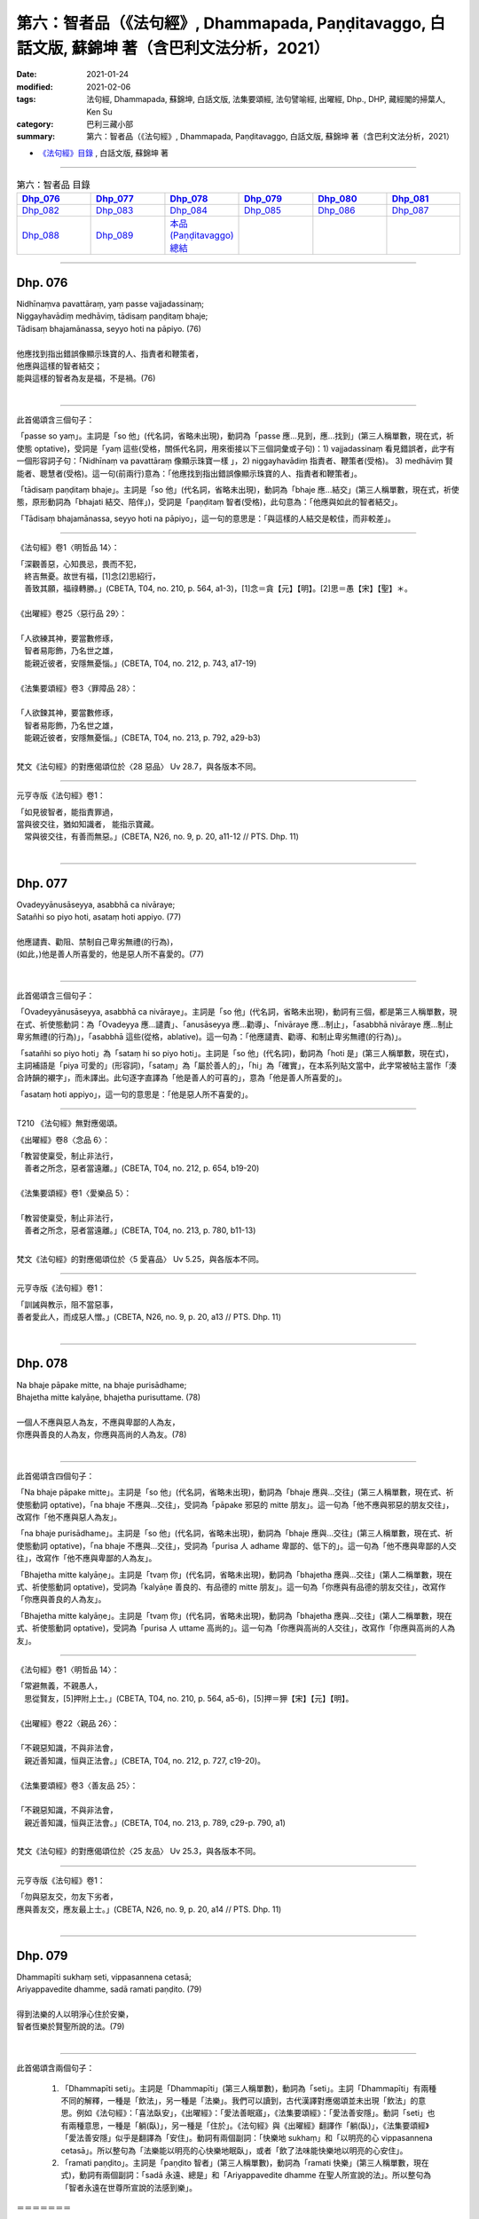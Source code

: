====================================================================================================
第六：智者品（《法句經》, Dhammapada, Paṇḍitavaggo, 白話文版, 蘇錦坤 著（含巴利文法分析，2021）
====================================================================================================

:date: 2021-01-24
:modified: 2021-02-06
:tags: 法句經, Dhammapada, 蘇錦坤, 白話文版, 法集要頌經, 法句譬喻經, 出曜經, Dhp., DHP, 藏經閣的掃葉人, Ken Su
:category: 巴利三藏小部
:summary: 第六：智者品（《法句經》, Dhammapada, Paṇḍitavaggo, 白話文版, 蘇錦坤 著（含巴利文法分析，2021）

- `《法句經》目錄 <{filename}dhp-Ken-Y-Su%zh.rst>`__ , 白話文版, 蘇錦坤 著

------


.. list-table:: 第六：智者品 目錄
   :widths: 16 16 16 16 16 16 
   :header-rows: 1

   * - Dhp_076_
     - Dhp_077_
     - Dhp_078_
     - Dhp_079_
     - Dhp_080_
     - Dhp_081_

   * - Dhp_082_
     - Dhp_083_
     - Dhp_084_
     - Dhp_085_
     - Dhp_086_
     - Dhp_087_

   * - Dhp_088_
     - Dhp_089_
     - `本品(Paṇḍitavaggo)總結`_
     - 
     - 
     - 

------

.. _Dhp_076:

Dhp. 076
~~~~~~~~~~~

| Nidhīnaṃva pavattāraṃ, yaṃ passe vajjadassinaṃ;
| Niggayhavādiṃ medhāviṃ, tādisaṃ paṇḍitaṃ bhaje;
| Tādisaṃ bhajamānassa, seyyo hoti na pāpiyo. (76)
| 
| 他應找到指出錯誤像顯示珠寶的人、指責者和鞭策者，
| 他應與這樣的智者結交；
| 能與這樣的智者為友是福，不是禍。(76)
| 

---------------

此首偈頌含三個句子：

「passe so yaṃ」。主詞是「so 他」(代名詞，省略未出現)，動詞為「passe 應...見到，應...找到」(第三人稱單數，現在式，祈使態 optative)，受詞是「yaṃ 這些(受格，關係代名詞，用來銜接以下三個詞彙或子句)：1) vajjadassinaṃ 看見錯誤者，此字有一個形容詞子句：「Nidhīnaṃ va pavattāraṃ 像顯示珠寶一樣 」，2) niggayhavādiṃ 指責者、鞭策者(受格)。 3) medhāviṃ 賢能者、聰慧者(受格)。這一句(前兩行)意為：「他應找到指出錯誤像顯示珠寶的人、指責者和鞭策者」。

「tādisaṃ paṇḍitaṃ bhaje」。主詞是「so 他」(代名詞，省略未出現)，動詞為「bhaje 應...結交」(第三人稱單數，現在式，祈使態，原形動詞為「bhajati 結交、陪伴」)，受詞是「paṇḍitaṃ 智者(受格)，此句意為：「他應與如此的智者結交」。

「Tādisaṃ bhajamānassa, seyyo hoti na pāpiyo」，這一句的意思是：「與這樣的人結交是較佳，而非較差」。

-----

《法句經》卷1〈明哲品 14〉：

| 「深觀善惡，心知畏忌，畏而不犯，
| 　終吉無憂。故世有福，[1]念[2]思紹行，
| 　善致其願，福祿轉勝。」(CBETA, T04, no. 210, p. 564, a1-3)，[1]念＝貪【元】【明】。[2]思＝愚【宋】【聖】＊。
| 
| 《出曜經》卷25〈惡行品 29〉：
| 
| 「人欲練其神，要當數修琢，
| 　智者易彫飾，乃名世之雄，
| 　能親近彼者，安隱無憂惱。」(CBETA, T04, no. 212, p. 743, a17-19)
| 
| 《法集要頌經》卷3〈罪障品 28〉：
| 
| 「人欲鍊其神，要當數修琢，
| 　智者易彫飾，乃名世之雄，
| 　能親近彼者，安隱無憂惱。」(CBETA, T04, no. 213, p. 792, a29-b3)
| 

梵文《法句經》的對應偈頌位於〈28 惡品〉 Uv 28.7，與各版本不同。

-----

元亨寺版《法句經》卷1：

| 「如見彼智者，能指責罪過，
| 當與彼交往，猶如知識者， 能指示寶藏。
| 　常與彼交往，有善而無惡。」(CBETA, N26, no. 9, p. 20, a11-12 // PTS. Dhp. 11)
| 

------

.. _Dhp_077:

Dhp. 077
~~~~~~~~~~~

| Ovadeyyānusāseyya, asabbhā ca nivāraye;
| Satañhi so piyo hoti, asataṃ hoti appiyo. (77)
| 
| 他應譴責、勸阻、禁制自己卑劣無禮(的行為)，
| (如此，)他是善人所喜愛的，他是惡人所不喜愛的。(77)
| 

---------------

此首偈頌含三個句子：

「Ovadeyyānusāseyya, asabbhā ca nivāraye」。主詞是「so 他」(代名詞，省略未出現)，動詞有三個，都是第三人稱單數，現在式、祈使態動詞：為「Ovadeyya 應...譴責」、「anusāseyya 應...勸導」、「nivāraye 應...制止」，「asabbhā nivāraye 應...制止卑劣無禮(的行為)」，「asabbhā 這些(從格，ablative)。這一句為：「他應譴責、勸導、和制止卑劣無禮(的行為)」。

「satañhi so piyo hoti」為「sataṃ hi so piyo hoti」。主詞是「so 他」(代名詞)，動詞為「hoti 是」(第三人稱單數，現在式)，主詞補語是「piya 可愛的」(形容詞)，「sataṃ」為「屬於善人的」，「hi」為「確實」，在本系列貼文當中，此字常被帖主當作「湊合詩韻的襯字」，而未譯出。此句逐字直譯為「他是善人的可喜的」，意為「他是善人所喜愛的」。

「asataṃ hoti appiyo」，這一句的意思是：「他是惡人所不喜愛的」。

-----

T210 《法句經》無對應偈頌。

《出曜經》卷8〈念品 6〉：

| 「教習使稟受，制止非法行，
| 　善者之所念，惡者當遠離。」(CBETA, T04, no. 212, p. 654, b19-20)
| 
| 《法集要頌經》卷1〈愛樂品 5〉：
| 
| 「教習使稟受，制止非法行，
| 　善者之所念，惡者當遠離。」(CBETA, T04, no. 213, p. 780, b11-13)
| 

梵文《法句經》的對應偈頌位於〈5 愛喜品〉 Uv 5.25，與各版本不同。

-----

元亨寺版《法句經》卷1：

| 「訓誡與教示，阻不當惡事，
| 善者愛此人，而成惡人憎。」(CBETA, N26, no. 9, p. 20, a13 // PTS. Dhp. 11)
| 

-----

.. _Dhp_078:

Dhp. 078
~~~~~~~~~~~

| Na bhaje pāpake mitte, na bhaje purisādhame;
| Bhajetha mitte kalyāṇe, bhajetha purisuttame. (78)
| 
| 一個人不應與惡人為友，不應與卑鄙的人為友，
| 你應與善良的人為友，你應與高尚的人為友。(78)
| 

---------------

此首偈頌含四個句子：

「Na bhaje pāpake mitte」。主詞是「so 他」(代名詞，省略未出現)，動詞為「bhaje 應與...交往」(第三人稱單數，現在式、祈使態動詞 optative)，「na bhaje 不應與...交往」，受詞為「pāpake 邪惡的 mitte 朋友」。這一句為「他不應與邪惡的朋友交往」，改寫作「他不應與惡人為友」。

「na bhaje purisādhame」。主詞是「so 他」(代名詞，省略未出現)，動詞為「bhaje 應與...交往」(第三人稱單數，現在式、祈使態動詞 optative)，「na bhaje 不應與...交往」，受詞為「purisa 人 adhame 卑鄙的、低下的」。這一句為「他不應與卑鄙的人交往」，改寫作「他不應與卑鄙的人為友」。

「Bhajetha mitte kalyāṇe」。主詞是「tvaṃ 你」(代名詞，省略未出現)，動詞為「bhajetha 應與...交往」(第人二稱單數，現在式、祈使態動詞 optative)，受詞為「kalyāṇe 善良的、有品德的 mitte 朋友」。這一句為「你應與有品德的朋友交往」，改寫作「你應與善良的人為友」。

「Bhajetha mitte kalyāṇe」。主詞是「tvaṃ 你」(代名詞，省略未出現)，動詞為「bhajetha 應與...交往」(第人二稱單數，現在式、祈使態動詞 optative)，受詞為「purisa 人 uttame 高尚的」。這一句為「你應與高尚的人交往」，改寫作「你應與高尚的人為友」。

-----

《法句經》卷1〈明哲品 14〉：

| 「常避無義，不親愚人，　
| 　思從賢友，[5]押附上士。」(CBETA, T04, no. 210, p. 564, a5-6)，[5]押＝狎【宋】【元】【明】。
| 
| 《出曜經》卷22〈親品 26〉：
| 
| 「不親惡知識，不與非法會，
| 　親近善知識，恒與正法會。」(CBETA, T04, no. 212, p. 727, c19-20)。
| 
| 《法集要頌經》卷3〈善友品 25〉：
| 
| 「不親惡知識，不與非法會，
| 　親近善知識，恒與正法會。」(CBETA, T04, no. 213, p. 789, c29-p. 790, a1)
| 

梵文《法句經》的對應偈頌位於〈25 友品〉 Uv 25.3，與各版本不同。

-----

元亨寺版《法句經》卷1：

| 「勿與惡友交，勿友下劣者，
| 應與善友交，應友最上士。」(CBETA, N26, no. 9, p. 20, a14 // PTS. Dhp. 11)
| 

------

.. _Dhp_079:

Dhp. 079
~~~~~~~~~~~

| Dhammapīti sukhaṃ seti, vippasannena cetasā;
| Ariyappavedite dhamme, sadā ramati paṇḍito. (79)
| 
| 得到法樂的人以明淨心住於安樂，
| 智者恆樂於賢聖所說的法。(79)
| 

---------------

此首偈頌含兩個句子：

    1. 「Dhammapīti seti」。主詞是「Dhammapīti」(第三人稱單數)，動詞為「seti」。主詞「Dhammapīti」有兩種不同的解釋，一種是「飲法」，另一種是「法樂」。我們可以讀到，古代漢譯對應偈頌並未出現「飲法」的意思。例如《法句經》：「喜法臥安」，《出曜經》：「愛法善眠寤」，《法集要頌經》：「愛法善安隱」。動詞「seti」也有兩種意思，一種是「躺(臥)」，另一種是「住於」。《法句經》與《出曜經》翻譯作「躺(臥)」，《法集要頌經》「愛法善安隱」似乎是翻譯為「安住」。動詞有兩個副詞：「快樂地 sukhaṃ」和「以明亮的心 vippasannena cetasā」。所以整句為「法樂能以明亮的心快樂地眠臥」，或者「飲了法味能快樂地以明亮的心安住」。

    2. 「ramati paṇḍito」。主詞是「paṇḍito 智者」(第三人稱單數)，動詞為「ramati 快樂」(第三人稱單數，現在式)，動詞有兩個副詞：「sadā 永遠、總是」和「Ariyappavedite dhamme 在聖人所宣說的法」。所以整句為「智者永遠在世尊所宣說的法感到樂」。

＝＝＝＝＝＝＝

也就是說，三本漢譯的「臥安、善眠寤」，其實來自 seti，有不少學者傾向於翻譯作「dwell 住於」，而非「lie down, sleep 臥、睡眠」，因此譯作「abides in happiness, dwells happily 住於安樂」。
此譯似乎更為合理。

＝＝＝＝＝＝

實際上，Norman 指出，巴利《法句註》偈頌第一句 Dhammapīti ，可能是「word play」，巧妙地意涵「飲法(感受法義、身體力行法的教導)，但是翻譯時」選取了「飲」的意涵。

在 `《佛學數位圖書館》的網頁 <http://buddhism.lib.ntu.edu.tw/lesson/pali/reading/gatha79.htm>`__ 則選取了「法樂」。

Norman 的翻譯為：

| 「He who drinks of the doctrine sleeps happily,
| with a clear mind,
| The learned man always rejoices
| in the doctrine taught by the noble one.」
| 
| 了參法師譯：
| 
| 得飲法(水)者，心清而安樂，
| 智者常喜悅，聖者所說法。
| 

-----

漢譯對應偈頌並未出現「飲法」的意思。例如：

《法句經》卷1〈明哲品 14〉：

| 「喜法臥安，　　心悅意清，
| 　聖人演法，　　慧常樂行。」(CBETA, T04, no. 210, p. 564, a6-7)。
| 
| 《出曜經》卷27〈樂品 31〉：
| 
| 「愛法善眠寤，　　心意潔清淨，
| 　賢聖所說法，　　智者所娛樂。」(CBETA, T04, no. 212, p. 754, c17-18)。
| 
| 《法集要頌經》卷4〈樂品 30〉：
| 
| 「愛法善安隱，　　心意潔清淨，
| 　賢聖所說法，　　智者所娛樂。」(CBETA, T04, no. 213, p. 794, b22-23)。
| 

---------

Norman 指出，偈頌第一句 Dhammapīti ，在梵文《法句經》30.13頌作 Dhammaprīti 是「joy喜樂」而 Dhammapīti 是「drinking 飲」。

因此，巴利「Dhammapīti 」其實兼有「於法喜樂」及「飲法」兩種意涵。

--------

這當中可以從淨海法師的翻讀到變化。

1983年他翻譯為

| 「吸飲真理的人，
| 　臥眠快樂，心（裡）澄清；
| 　賢人常喜悅，
| 　聖人所說的真理。」
| 
| 2000年他將翻譯改為
| 
| 「喜悅真理，
| 　心淨而安樂；
| 　智者常喜悅，
| 　聖人所說的真理。」
| 

----

黃寶生翻譯為

| 「喜歡正法能安睡，
| 　頭腦平靜而清晰；
| 　智者永懷喜悅心，
| 　聆聽聖人所說法。」
| 

梵文《法句經》的對應偈頌位於〈30 樂品〉 Uv 30.13，與各版本不同。

-----

元亨寺版《法句經》卷1：

| 「以飲法〔水〕者，清澄心快適，
| 賢者常喜樂，聖者所說法。」(CBETA, N26, no. 9, p. 21, a1 // PTS. Dhp. 12)
| 

第一字「以」應作「已」字。

-----

.. _Dhp_080:

Dhp. 080
~~~~~~~~~~~

| Udakañhi nayanti nettikā, usukārā namayanti tejanaṃ;
| Dāruṃ namayanti tacchakā, attānaṃ damayanti paṇḍitā. (80)
| Udakañhi nayanti nettikā, usukārā namayanti tejanaṃ;
| Dāruṃ namayanti tacchakā, attānaṃ damayanti subbatā. (145)
| 
| 造水道者導引水，製箭者調直箭桿，
| 木匠調整木材，智者調御自身。(80)
| 造水道者導引水，製箭者調直箭稈，
| 木匠調整木材，賢者調御自身。(145)
| 

--------

漢譯《法句經》、《出曜經》、《法集要頌經》常出現的一個現象是「重複翻譯的偈頌」(重譯偈頌)，有時前後兩次完全相同，有時則不同。原因可能十分複雜，請參考我已經發表的論文。

面對漢譯的「重譯偈頌」，我們緊接著會提一個問題：「其他語言版本是否會出現重譯偈頌？」

不同於漢譯的「重譯偈頌」多達二、三十對，巴利《法句經》的「重譯偈頌」只有一對，也就是 80 頌與145頌，兩首只有「paṇḍitā 智者」與「subbatā 賢者」的差別。

--------

此首偈頌含四個句子：

    1. 「Udakañhi nayanti nettikā」。主詞是「nettikā 造灌溉水道的人」(第三人稱複數)，動詞為「nayanti 導引」(第三人稱複數，現在式動詞)，受詞為「udakaṃ 水」。這一句為「造灌溉水道者導引水」。

    2. 「usukārā namayanti tejanaṃ」。主詞是「usukārā 造箭者」(第三人稱複數)，動詞為「namayanti 使...彎曲」(第三人稱複數，現在式、使役動詞 cuasative；動詞原型為 namati 彎曲)，受詞為「 tejanaṃ 箭稈」。這一句為「造箭者令箭稈彎曲」，改寫作「製箭者調直箭稈」。

    3. 「Dāruṃ namayanti tacchakā」。主詞是「tacchakā 木匠」(第三人稱複數)，動詞為「namayanti 使...彎曲」(第三人稱複數，現在式、使役動詞 cuasative；動詞原型為 namati 彎曲)，受詞為「Dāruṃ 木材」。這一句為「木匠令木材彎曲」，改寫作「木匠整治木材」。

    4. 「attānaṃ damayanti paṇḍitā」。主詞是「paṇḍitā 智者」(第三人稱複數)，動詞為「damayanti 使...調御」(第三人稱複數，現在式、使役動詞 cuasative；動詞原型為 damati 調御)，受詞為「attānaṃ 他自己」。這一句為「智者令自己調御」。

-----

《法句經》卷1〈明哲品 14〉：

| 「弓工調角，水人調船，　
| 　[6]材匠調木，智者調身。」(CBETA, T04, no. 210, p. 564, a9-10)，[6]材＝巧【宋】【元】【明】。
| 
| 《出曜經》卷18〈水品 18〉：
| 
| 「水人調船，弓師調角，　
| 　巧匠調木，智人調身。」(CBETA, T04, no. 212, p. 707, c27-28)
| 
| 《法集要頌經》卷2〈水喻品 17〉：
| 
| 「水工調舟船，弓師能調角，
| 　巧匠樂調木，智者能調身。」(CBETA, T04, no. 213, p. 785, c22-24)
| 

梵文《法句經》的對應偈頌位於〈17 水品〉 Uv 17.10，與各版本不同。

-----

元亨寺版《法句經》卷1：

| 「治水者導水，箭匠之矯箭，
| 木匠之繩木，賢者自調御。」(CBETA, N26, no. 9, p. 21, a2 // PTS. Dhp. 12) Dhp. 80
| 

------

書房夜話 388：

「弓師調角」(巴利《法句經》80頌)
~~~~~~~~~~~~~~~~~~~~~~~~~~~~~~~~~~

翻譯巴利《法句經》，來到第80頌，將近翻譯了五分之一。

一般學習巴利文獻的學生，第一次試煉的大多數是試譯巴利《法句經》，因此，當讀到「布臘夫 John Brough 對諾曼 KR Norman 說『翻譯《法句經》是一件太困難的工作，他作不來』」時，心裡還是半信半疑，「這有什麼難的？」

現在才知道，布臘夫老爺子不是在謙虛，他說的是實情。

我們來欣賞一下讀者看不到的難處，而翻譯者深感痛苦的文句。

巴利《法句經》第80頌：

| Udakañhi nayanti nettikā, usukārā namayanti tejanaṃ;
| Dāruṃ namayanti tacchakā, attānaṃ damayanti paṇḍitā.
| 
| 造水道者導引水，製箭者調直箭稈，
| 木匠調整木材，智者調御自身。(80)
| 

第80頌句子結構簡單，用字也不算偏僻，大致還算簡潔易懂。

----

接下來會發現，第二句「usukārā namayanti tejanaṃ」並不是譯文顯示那樣「直接明白」。這一句是「usukārā 箭匠、造箭者 namayanti 令..彎曲 tejanaṃ 箭稈」，也就是說「造箭者令箭稈彎曲 Arrow-makers bend the arrow (straight)」，並不是各家翻譯的「製箭者調直箭稈」。

可是，「造箭」應調直箭稈，為何要「彎曲」箭稈呢？

諾曼指出，將「namayanti 令..彎曲」解釋成「bend 彎曲」並不合適，應該解釋作「bend (straight) 彎曲而(弄直箭稈)」。

我不會造箭，有沒觀察過專家造箭。根據我的想像，製造箭稈的材料(如箭竹)大致上還蠻值的，這句的意思難道是「即使箭稈的材料很直了，仍然要彎曲它在弄直」嗎？

我們看一下漢譯，各本譯文都在「調弓」而不是「調箭稈」，如果是「調弓」，把它弄彎曲就正確了！

那麼有沒有可能漢譯者發生誤譯呢？也就是說，將「usukārā 箭匠、造箭者」翻譯作「弓師、弓匠」。

這不太可能，理由有二：

    1. 《出曜經》不僅在偈頌翻譯作「弓師調角」，解釋偈頌時，也適用製弓的製程解說。《出曜經》卷18〈水品 18〉：「弓匠修治筋角調和得所，火炙筋被用不知折。」(CBETA, T04, no. 212, p. 708, a1-2)。

    2. 《增壹阿含38.6經》：「弓師能調角，水人能調[14]水，巧匠調其木，智者自調身。」(CBETA, T02, no. 125, p. 721, b13-14)，[14]水＝船【宋】【元】【明】【聖】。不太可能數部經典的翻譯團隊都將簡易的「usukārā 箭匠、造箭者」譯錯。

另外，漢譯在第一句「Udakañhi nayanti nettikā」的翻譯也有問題。這一句是「Udakaṃ 水 hi 確實 nayanti 導引 nettikā 造水道的人」，所導引、調節的是「水」而不是「船」！

目前各版古譯均翻譯作「調船」，只有《增壹阿含38.6經》的《高麗藏》版本作「調水」。

《法句經》卷1〈明哲品 14〉：

| 「弓工調角，水人調船，
| [6]材匠調木，智者調身。」(CBETA, T04, no. 210, p. 564, a9-10)，[6]材＝巧【宋】【元】【明】。
| 
| 《出曜經》卷18〈水品 18〉：
| 
| 「水人調船，弓師調角，
| 巧匠調木，智人調身。」(CBETA, T04, no. 212, p. 707, c27-28)
| 
| 《法集要頌經》卷2〈水喻品 17〉：
| 
| 「水工調舟船，弓師能調角，
| 巧匠樂調木，智者能調身。」(CBETA, T04, no. 213, p. 785, c22-24)
| 

-----

.. _Dhp_081:

Dhp. 081
~~~~~~~~~~~

| Selo yathā ekaghano, vātena na samīrati;
| Evaṃ nindāpasaṃsāsu, na samiñjanti paṇḍitā. (81)
| 
| 就像一塊堅固的岩石不被風吹動一樣，
| 如此，智者也不被毀譽所動。(81)
| 

-------------

此首偈頌為一個句子：「na samiñjanti paṇḍitā」。主詞是「paṇḍitā 智者」(第三人稱複數)，動詞為「samiñjanti 搖動」(第三人稱複數，現在式)，「na samiñjanti 不搖動」，副詞為「nindāpasaṃsāsu 在毀譽之中」(位格)。這一段為「如此，智者在毀譽之中不被搖動」。

前面的子句為「Selo yathā ekaghano, vātena na samīrati」，「yathā 就像」，「selo 石頭」，「ekaghano 堅固的、堅硬的」，「na samīrati 不搖動」，「vātena 以風」(工具格)。所以，這一子句為「就像一塊堅固的岩石不被風吹動一樣」。

-----

《法句經》卷1〈明哲品 14〉：

| 「譬如厚石，風不能移，
| 　智者意重，毀譽不傾。」(CBETA, T04, no. 210, p. 564, a10-11)。
| 
| 《出曜經》卷26〈雙要品 30〉：
| 
| 「猶如安明山，不為風所動，
| 　叡人亦如是，不為毀譽動。」(CBETA, T04, no. 212, p. 752, a19-20)。
| 
| 《法集要頌經》卷3〈相應品 29〉：
| 
| 「猶如安明山，不為風所動，
| 　智人亦如是，不為毀譽動。」(CBETA, T04, no. 213, p. 794, a1-3)
| 

梵文《法句經》的對應偈頌位於〈29 相應品〉 Uv 29.49，與各版本不同。

-----

元亨寺版《法句經》卷1：

| 「猶如堅居巖，不為風所搖，
| 毀謗及讚譽，賢者不為動。」(CBETA, N26, no. 9, p. 21, a3 // PTS. Dhp. 12)
| 

-----

.. _Dhp_082:

Dhp. 082
~~~~~~~~~~~

| Yathāpi rahado gambhīro, vippasanno anāvilo;
| Evaṃ dhammāni sutvāna, vippasīdanti paṇḍitā. (82)
| 
| 就像一泓潔淨、清澈的深潭一樣，
| 如此，聽聞了佛法之後，智者變得(更)明淨。(82)
| 

-------------

此首偈頌為一個句子：「vippasīdanti paṇḍitā」。主詞是「paṇḍitā 智者」(第三人稱複數)，動詞為「vippasīdanti 成為明徹、明淨」(第三人稱複數，現在式)。前面有一個動名詞片語「dhammāni sutvāna 聽了佛法之後」，「dhammāni 法」(複數名詞，受格)，「sutvāna 已經聽聞了」(完成式動名詞)。這一段為「如此，聽聞了佛法之後，智者變得(更)明淨」。

前面的片語為「Yathāpi rahado gambhīro, vippasanno anāvilo」，「yathāpi 就像」，「rahado 湖、潭」與它的三個形容詞：

|     1. 「gambhīro 水很深的」，
|     2. 「vippasanno 清澈的」，
|     3. 「anāvilo 潔淨的」。
| 

所以，這一片語為「就像一泓潔淨、清澈的深潭一樣」。

-----

《法句經》卷1〈明哲品 14〉：

| 「譬如深淵，澄靜清明，　
| 　慧人聞道，心淨歡然。」(CBETA, T04, no. 210, p. 564, a11-12)。
| 
| 《出曜經》卷18〈水品 18〉：
| 
| 「猶如深泉，表裏清徹，　
| 　聞法如是，智者歡喜。」(CBETA, T04, no. 212, p. 708, a7-8)。
| 
| 《法集要頌經》卷2〈水喻品 17〉：
| 
| 「猶如深淨泉，表裏甚清徹，
| 　聞法得清淨，智者生歡喜。」(CBETA, T04, no. 213, p. 785, c24-25)
| 

梵文《法句經》的對應偈頌位於〈17 水品〉 Uv 17.11，與各版本不同。

-----

元亨寺版《法句經》卷1：

| 「猶如深之池，靜明而澄清，
| 賢者聞法已，如是心澄清。」(CBETA, N26, no. 9, p. 21, a4 // PTS. Dhp. 12)
| 

-----

.. _Dhp_083:

Dhp. 083
~~~~~~~~~~~

| Sabbattha ve sappurisā cajanti, na kāmakāmā lapayanti santo;
| Sukhena phuṭṭhā atha vā dukhena, na uccāvacaṃ paṇḍitā dassayanti. (83)
| 
| 善人捨棄一切，德人不因貪欲而閒談，
| 智者不因遭受苦樂而顯露得意或懊惱。(83)
| 

-------------

此首偈頌包含三個句子：

    1. 「Sabbattha ve sappurisā cajanti」。主詞是「sappurisā 善人」(第三人稱複數)，動詞為「cajanti 捨棄」(第三人稱複數，現在式)。動詞有一個副詞「sabbattha 到處、各方面」。這一段意為「善人捨棄一切」，古譯作「善人無欲」。此處，諾曼遵循布臘夫的解釋，將動詞「cajanti 捨棄」當作「vajanti 行走」，此句就成為「善人前往到各處」。帖主未採用諾曼與布臘夫的解釋。

    2. 「na kāmakāmā lapayanti santo」，主詞是「santo 有品德的人」(第三人稱複數)，動詞為「lapayanti」(第三人稱複數，現在式)，這個動詞也有一些麻煩，一般是當作「lapati 談、閒談」的使役動詞(causative)，意思是「令人談論」。但是，諾曼解釋為「一般動詞」，而意為「lapati 吹噓、閒談」。此處，帖主採用諾曼的解釋。動詞加了否定詞而作「na lapayanti 不談論」。「kāmakāmā 從欲樂、因欲樂」(從格)。此句意為「德人不因欲樂而閒談」。

    3. 「na uccāvacaṃ paṇḍitā dassayanti」，主詞是「paṇḍitā 智者」(第三人稱複數)，動詞為「dassayanti 令顯露、令呈現」(第三人稱複數，現在式 causative，使役動詞)，這個動詞加了否定詞而作「na dassayanti 不令顯露、不令呈現」。受詞為「uccāvacaṃ 高與低、得意與懊惱」。此句前面有一片語形容動詞：「Sukhena phuṭṭhā atha vā dukhena」，意為「感受苦或樂」。此處，「phuṭṭhā 感受、觸」(phusati 的過去分詞)。此句為「智者不因遭受苦樂而顯露得意或懊惱」。

-----

《法句經》卷1〈明哲品 14〉：

| 「大人體無欲，在所[8]照然明，
| 　雖或遭苦樂，不高現其智。」(CBETA, T04, no. 210, p. 564, a13-15)。[8]照＝昭【宋】【元】【明】。
| 
| 《出曜經》卷27〈樂品 31〉：
| 
| 「所在有賢人，不著欲垢穢，
| 　正使遭苦樂，不興於害心。」(CBETA, T04, no. 212, p. 758, b26-27)。
| 
| 《法集要頌經》卷4〈樂品 30〉：
| 
| 「如苾芻在定，不著一切垢，
| 　眾生遭苦樂，而不能覺知。」(CBETA, T04, no. 213, p. 795, b1-2)
| 

梵文《法句經》的對應偈頌位於〈30 樂品〉 Uv 30.52，與各版本不同。

-----

元亨寺版《法句經》卷1：

| 「善人離諸欲，不語諸欲事，
| 苦樂所不觸，賢者無喜憂。」(CBETA, N26, no. 9, p. 21, a5 // PTS. Dhp. 12)
| 

-----

.. _Dhp_084:

Dhp. 084
~~~~~~~~~~~

| Na attahetu na parassa hetu,
| na puttamicche na dhanaṃ na raṭṭhaṃ;
| Na iccheyya adhammena samiddhimattano,
| sa sīlavā paññavā dhammiko siyā. (84)
| 
| 他不應為了自己或為了別人而希求子女、財產或國土，
| 他不應以非法去希求自己的成功，
| 這樣的人會成為具戒者、具慧者與正法者。(84)

------

此首偈頌包含個三句子：

    1. 第一段「Na attahetu na parassa hetu, na puttamicche na dhanaṃ na raṭṭhaṃ」的「na puttamicche」也就是「na puttaṃ icche」。主詞是「so 他」(第三人稱單數，省略而未出現)，動詞為「icche 應該希求」(第三人稱單數，現在式，祈使態 optative；第三人稱單數現在式動詞為 icchati 希求)；否定句為「na icche 不應希求」。其後有三個單數受詞：1) 「puttaṃ 兒子」；2) 「dhanaṃ 財富」；3) 「raṭṭhaṃ 國土、國家」。動詞有兩個片語副詞，「na attahetu 不為了自己」、「na parassa hetu 不為了別人」。這一段意為「他不應為了自己或為了別人而希求子女、財產或國土」。

    2. 「na iccheyya adhammena samiddhimattano」，主詞是「so 他」(第三人稱單數，省略而未出現)，動詞為「iccheyya 應該希求」(第三人稱單數，現在式，祈使態 optative；第三人稱單數現在式動詞為 icchati 希求)；否定句為「na iccheyya 不應希求」；「adhammena 以非法」(工具格)，「samiddhimattano」為「samiddhiṃ attano 自己的成功、繁榮」。此句意為「他不應以非法去希求自己的成功」。

    3. 「sa sīlavā paññavā dhammiko siyā」，主詞是「sa 他」(第三人稱單數)，動詞為「siyā 會成為」(第三人稱單數，現在式祈使態 optative)，主詞補語為「sīlavā 具戒者」、「paññavā 具慧者」、「dhammiko (正)法者」。此句為「他會成為具戒者、具慧者與正法者」。

------

《法句經》卷1〈明哲品 14〉：

| 「大賢無世事，不願子財國，
| 　常守戒慧道，不貪邪富貴。」(CBETA, T04, no. 210, p. 564, a15-17)。
| 《出曜經》與《法集要頌經》無對應偈頌。
| 

梵文《法句經》無對應偈頌。

------

元亨寺版《法句經》卷1：

| 「無論自或他，不求子與財，及望諸國土，
| 不欲以非法，求自己繁榮；
| 此為彼具戒，智慧正法人。」(CBETA, N26, no. 9, p. 21, a6-7 // PTS. Dhp. 12)
| 

-----

.. _Dhp_085:

Dhp. 085
~~~~~~~~~~~

| Appakā te manussesu, ye janā pāragāmino;
| Athāyaṃ itarā pajā, tīramevānudhāvati. (85)
| 
| 只有少數的人到達彼岸，
| 然後，其餘的人都在此岸(生死輪迴)徘徊。(85)
| 

------

此首偈頌包含個兩句子：

    1. 「appakā te manussesu」。主詞是「te 他們」(第三人稱複數)，動詞為「honti 是」(第三人稱複數，現在式，省略而未出現)；主詞補語為「appakā 稀少的」( 複數，形容詞)，它有一個副詞「manussesu 在人群中」，另外有一個子句形容主詞「te 他們」，以關係代名詞 ye 銜接起來：「ye 那些 janā 人群 pāragāmino 到達彼岸的人」。這一段意為「那些到達彼岸的人，他們數量不多」。

    2. 「Athāyaṃ itarā pajā, tīramevānudhāvati」，主詞是「pajā 人」(第三人稱單數)，動詞為「anudhāvati 跟隨」(第三人稱單數，現在式)；受詞為「tīraṃ 岸、河岸」。「tīramevānudhāvati」可分為「tīraṃ 岸、河岸 eva 僅是 anudhāvati 跟隨」；主詞「pajā 人」之前有兩個字「Athāyaṃ itarā」；也就是「Atha 然後 ayaṃ 這個 itarā 其他」。此句意為「然後，這些其他人僅會沿著河岸走」。

------

《法句經》卷1〈明哲品 14〉：

| 「世皆沒淵，鮮尅度岸，　
| 　如或有人，欲度必奔。」(CBETA, T04, no. 210, p. 564, a19-20)。
| 
| 《出曜經》卷26〈雙要品 30〉：
| 
| 「希有眾生，不順其徑，　
| 　有度不度，為死甚難。」(CBETA, T04, no. 212, p. 751, a26-27)
| 
| 《法集要頌經》卷3〈相應品 29〉：
| 
| 「希有諸眾生，多不順其性，
| 　有度不度者，為滅甚為難。」(CBETA, T04, no. 213, p. 793, b26-27)
| 

梵文《法句經》對應偈頌位於〈29 相應品〉，為 Uv 29.33。

------

元亨寺版《法句經》卷1：

| 《法句經》卷1：
| 
| 「於此人間中，達彼岸者少，
| 其他諸眾生，徘徊此邊岸。」(CBETA, N26, no. 9, p. 21, a8 // PTS. Dhp. 12)
| 

-----

.. _Dhp_086:

Dhp. 086
~~~~~~~~~~~

| Ye ca kho sammadakkhāte, dhamme dhammānuvattino;
| Te janā pāramessanti, maccudheyyaṃ suduttaraṃ. (86)
| 
| 那些遵循(世尊)正確教導的法的人，
| 他們將超越難以度脫的死王的領域。(86)
| 

------

此首偈頌包含個一句子：「te pāramessanti」，也就是「te pāram essanti」。主詞是「te 他們」(第三人稱複數)，「te janā 他們這類人」，動詞為「essanti 將去」(第三人稱複數，未來式；第三人稱單數現在式動詞為 eti 去)；動詞片語「pāram essanti」相當於英文「go across」(度過 ... 而去到)「不應希求」。受詞為：「maccudheyyaṃ 死王的領域」，受詞有一個形容詞：「suduttaraṃ 難以渡越的」。這一段意為「他們將超越難以度脫的死王的領域」。

第一行「ye ca kho sammadakkhāte dhamme dhammānuvattino」，是主詞「te 他們」的形容詞子句。「ye 那些人 those who」(關係代名詞，複數)，「ca 和」、「kho 確實」，帖主將此兩字當作用來符合「詩韻 metre」的「襯字」而未譯出。「sammadakkhāte dhamme 於被正確教導的法當中」(位格)，「dhammānuvattino」為「dhammna 法 -uvattino 遵循者」(複數)，動詞「honti 是」省略而未出現。此句意為「那些遵循(世尊)正確教導的法的人」。

------

《法句經》卷1〈明哲品 14〉：

| 「誠貪道者，[14]覽受正教，
| 　此近彼岸，脫死為上。」(CBETA, T04, no. 210, p. 564, a20-21)。
| [14]覽＝賢【宋】【聖】，＝攬【元】【明】。
| 
| 《出曜經》卷26〈雙要品 30〉：
| 
| 「諸有平等說，法法共相觀，
| 　盡斷諸結使，無復有熱惱。」(CBETA, T04, no. 212, p. 751, b7-8)
| 
| 《法集要頌經》卷3〈相應品 29〉：
| 
| 「諸有平等說，法法共相觀，
| 　盡斷諸結使，無復有熱惱。」(CBETA, T04, no. 213, p. 793, b28-29)
| 
| 《出曜經》與《法集要頌經》翻譯的前兩句相當「突兀」：
| 
| 「諸有平等說，法法共相觀」。
| 對應的巴利偈頌是「Ye ca kho sammadakkhāte dhamme dhammānuvattino」，我們可以這樣猜測：
| 
|     1. Ye ca kho 諸有
|     2. sammadakkhāte：samma 平等 (d) akkhāte 說
|     3. dhamme dhamma 法法 anuvattino 共相觀
| 

很可能翻譯團隊不知道「《法句經》師說」，因此而導致錯誤的翻譯。

梵文《法句經》對應偈頌位於〈29 相應品〉，為 Uv 29.34。

| Udānavarga 29.34 Yuga
| ye tarhi samyag ākhyāte
| dharme dharmānudarśinaḥ /
| te janāḥ pāram eṣyanti
| mtyudheyasya sarvaśaḥ //
| 

------

元亨寺版《法句經》卷1：
 
| 「善能說法者，及依正法行，
| 將能達彼岸，度難度之境。」(CBETA, N26, no. 9, p. 21, a9 // PTS. Dhp. 13)
| 

此處的翻譯，會被理解成「善能說法者」和「依正法行者」將能到達彼岸，這不是偈頌的本意。
譯文也脫漏了「maccudheyyaṃ 死王的領域」的字義。

-----

.. _Dhp_087:

Dhp. 087
~~~~~~~~~~~

| Kaṇhaṃ dhammaṃ vippahāya, sukkaṃ bhāvetha paṇḍito;
| Okā anokamāgamma, viveke yattha dūramaṃ. (87)
| 
| 已捨棄了黑法，智者應修習白法，
| 已從有家成為無家，智者獨居於難居之處。(87)
| 

------

此首偈頌包含兩個句子：

    1. 「bhāvetha paṇḍito」。主詞是「paṇḍito 智者」(第三人稱單數)，動詞為「bhāvetha 應修習」(第三人稱單數，現在式，祈使態 optative；第三人稱單數現在式動詞為 bhāvati 修習)；受詞為「dhammaṃ 法」(沿用前面的字而未重複列出)，受詞有一個形容詞：「sukkaṃ 明亮的、好的」。這一句之前還有一個動名詞片語「Kaṇhaṃ dhammaṃ vippahāya」，「Kaṇhaṃ」意為「黑的、邪惡的」，「vippahāya」意為「已捨棄」(動名詞，第三人稱單數現在式動詞為 vippajahati 捨棄)。漢譯習慣將「Kaṇhaṃ dhammaṃ」翻譯為「黑法」，意為「邪惡的法」，而將「sukkaṃ dhammaṃ」翻譯為「白法」，意為「善法」。此句意為「已捨棄了黑法，智者應修習白法」。

    2. 「paṇḍito viveke hoti」，主詞是「paṇḍito 智者」(沿用上一句，而未重複出現)，動詞「hoti 是」省略而未出現，主詞補語為「viveke 位於離群獨居」(位格)，此字有一形容詞子句「yattha 關係代名詞 where」，「hoti 是」( 省略而未出現)，「dūramaṃ 難享受的、難以為快樂的」。此句意為「智者獨居於難居之處。」這一句之前還有一個動名詞片語「okā anokamāgamma」為「okā anokam āgamma」，「okā」意為「從有家(的狀態)」(從格 ablative)，「āgamma」意為「已來到、已成為 having come」(動名詞，第三人稱單數現在式動詞為 āgacchati 來)。「anokam 無家」為受詞。全句為「已從有家成為無家，智者獨居於難居之處。」

漢譯經典常在與「Okā anokamāgamma 已從有家成為無家」相對應的經文作截然不同的翻譯，我們稍後再回來談此一問題。

------

《法句經》卷1〈放逸品 10〉：

| 「斷濁黑法，學惟清白，　
| 　度淵不反，棄猗行止，
| 　不復染樂，欲斷無憂。」(CBETA, T04, no. 210, p. 562, c27-29)。
| 
| 《出曜經》卷18〈雜品 17〉：
| 
| 「斷濁黑法，學惟清白，　
| 　渡淵不反，棄猗行止，　
| 　不復染樂，欲斷無憂。」(CBETA, T04, no. 212, p. 705, a17-18)。
| 
| 《法集要頌經》卷2〈清淨品 16〉：
| 
| 「除斷濁黑業，惟修白淨行，
| 　度愛得清淨，棄捨穢惡行。」(CBETA, T04, no. 213, p. 785, b8-9)
| 

梵文《法句經》對應偈頌位於〈16 雜品〉，為 Uv 16.14。

------

元亨寺版《法句經》卷1：

| 「應棄黑惡法，賢者修白法，
| 由家到無家，喜獨處不易。」(CBETA, N26, no. 9, p. 21, a10 // PTS. Dhp. 13)
| 

------

.. _Dhp_088:

Dhp. 088
~~~~~~~~~~~

| Tatrābhiratimiccheyya hitvā kāme akiñcano;
| Pariyodapeyya attānaṃ, cittaklesehi paṇḍito. (88)
| 
| 已捨棄感官貪欲，一無所有者應樂於彼處；
| 智者應清淨自己的心穢。(88)
| 

------

此首偈頌有兩個句子：

    1. 「abhiratiṃ iccheyya akiñcano」。主詞是「akiñcano 一無所有者、捨棄一切者」(第三人稱單數)，動詞為「iccheyya 應希求」(第三人稱單數，現在式，祈使態 optative；第三人稱單數現在式動詞為 icchati 欲求、希求)；受詞為「abhiratiṃ 快樂」，動詞有一個副詞「tatra 那裡 there」；前面有一個動名詞片語「hitvā kāme 已捨棄感官貪欲」，「hitvā 已捨棄 having abandoned」(動名詞)，「kāme 感官貪欲」(複數，受格)。此句意為「已捨棄感官貪欲，一無所有者應樂於彼處」。

    2. 「Pariyodapeyya attānaṃ cittaklesehi paṇḍito」，主詞是「paṇḍito 智者」，動詞「pariyodapeyya 應潔淨、應淨化」，(第三人稱單數，現在式，祈使態 optative；第三人稱單數現在式動詞為 pariyodapeti 潔淨、淨化)，受詞為「attānaṃ 自己」，「cittaklesehi 從心的汙穢」；此句意為「智者應清淨自己的心穢。」

------

《法句經》卷1〈明哲品 14〉：

| 「抑制情欲，絕樂無為，　
| 　能自拯濟，使意為慧。」(CBETA, T04, no. 210, p. 564, a23-24)。
| 

《出曜經》與《法集要頌經》無對應偈頌。

------

實際上，此處的對應偈頌有些複雜。

巴利《法句經》87, 88頌各有四句，為：

| Kaṇhaṃ dhammaṃ vippahāya, sukkaṃ bhāvetha paṇḍito;
| Okā anokamāgamma, viveke yattha dūramaṃ. (87)
| Tatrābhiratimiccheyya, hitvā kāme akiñcano;
| Pariyodapeyya attānaṃ, cittaklesehi paṇḍito. (88)
| 
| 梵文《法句經》對應偈頌位於〈16 雜品〉，為 Uv 16.14，卻有六句：
| 
| kṛṣnāṁ dharmāṁ viprahāya
| śuklāṁ bhāvayata bhikṣavaḥ /
| okād anokam āgamya
| vivekam anubṛṁhayet /
| tatra cābhirametāryo
| hitvā kāmān akiñcanaḥ //
| 

也就是說，梵文偈頌與 87, 88 兩頌的前六句對應。

如果翻譯了八句，就應該標典作兩頌，每頌四句。

如果翻譯了六句，就與 Uv 16.14 相近。

《法句經》和《出曜經》與 Uv 16.14 相近：

| 「斷濁黑法，學惟清白，　
| 　度淵不反，棄猗行止，
| 　不復染樂，欲斷無憂。」(CBETA, T04, no. 210, p. 562, c27-29)。
| 
| 《出曜經》卷18〈雜品 17〉：
| 
| 「斷濁黑法，學惟清白，　
| 　渡淵不反，棄猗行止，　
| 　不復染樂，欲斷無憂。」(CBETA, T04, no. 212, p. 705, a17-18)。
| 
| 《法集要頌經》卷2〈清淨品 16〉似乎在前六句之中，少了第三、四兩句：
| 
| 「除斷濁黑業，惟修白淨行，
| 度愛得清淨，棄捨穢惡行。」(CBETA, T04, no. 213, p. 785, b8-9)
| 

------

元亨寺版《法句經》卷1：

| 「應求是法樂，棄欲無所有，
| 智者自清淨，心離諸垢穢。」(CBETA, N26, no. 9, p. 21, a11 // PTS. Dhp. 13)
| 

------

.. _Dhp_089:

Dhp. 089
~~~~~~~~~~~

| Yesaṃ sambodhiyaṅgesu, sammā cittaṃ subhāvitaṃ;
| Ādānapaṭinissagge, anupādāya ye ratā;
| Khīṇāsavā jutimanto, te loke parinibbutā. (89)
| 
| 心已於(七)覺支正確地修習的人，
| 那些無繫著、樂於漏盡、光輝、處於解脫執著的人，
| 他們於此世究竟涅槃。(89)
| 

------

此首偈頌為一個句子：「te loke parinibbutā」。主詞是「te 他們」，動詞為「honti 是」(第三人稱複數，省略)；主詞補語為「parinibbutā 究竟解脫的、證入涅槃的」(複數形容詞)，此一形容詞有一副詞：「loke 在此世間」。另有兩個子句描述這一句子的主詞「te 他們」：

    1. 「Yesaṃ sambodhiyaṅgesu, sammā cittaṃ subhāvitaṃ」，「Yesaṃ」為關係代名詞(屬格、所有格)，意為「他們的」；子句的主詞為「Yesaṃ cittaṃ 他們的心」；動詞「hoti 是」省略，「subhāvitaṃ」意為「善修習的」，「sammā」為形容「subhāvitaṃ」的副詞，意為「真正地、適當地、正確地」，而非「平等地」。「sambodhiyaṅgesu」為「於覺支」(位格)。此句意為「其心已於(七)覺支正確地善修習的人」。

    2. 「adānapaṭinissagge, anupādāya ye ratā khīṇāsavā jutimanto」，「Ye」為關係代名詞(作為此一子句的主詞，複數)，意為「那些人」，動詞「honti 是」省略而未出現，主詞補語有四個： 1) 「anupādāya 無繫著的」，2) 「ratā khīṇāsavā 樂於漏盡的」，3) 「jutimanto 光輝的、顯著而出色的」，4) 「adānapaṭinissagge 處於解脫執著的」。此句意為「那些無繫著、樂於漏盡、光輝、處於解脫執著的人」。

------

《法句經》卷1〈明哲品 14〉：

| 「學取正智，意惟正道，
| 　一心受諦，不起為樂，　
| 　漏盡習除，是得度世。」(CBETA, T04, no. 210, p. 564, a24-26)。
| 
| 《出曜經》卷28〈心意品 32〉：
| 
| 「心念七覺意，等意不差違，
| 　當捨愚惑意，樂於不起忍，
| 　盡漏無有穢，於世取滅度。」(CBETA, T04, no. 212, p. 762, b3-5)
| 
| 《法集要頌經》卷4〈護心品 31〉：
| 
| 「心念七覺意，等意不差違，
| 　當捨愚惑意，樂於不起忍，
| 　盡漏無有漏，於世取滅度。」(CBETA, T04, no. 213, p. 795, c29-p. 796, a3)
| 

梵文《法句經》對應偈頌位於〈31 心品〉，為 Uv 31.39。

------

元亨寺版《法句經》卷1：

| 「菩提之支分，正心而修習，
| 棄捨諸執著，遠離愛貪欲，
| 滅盡而光耀，現世得涅槃。」(CBETA, N26, no. 9, p. 21, a12-13 // PTS. Dhp. 13)
| 

------

.. _Paṇḍitavaggo_conclution:

本品(Paṇḍitavaggo)總結
~~~~~~~~~~~~~~~~~~~~~~

讀者從第一品閱讀到第六品，已經陸續讀到幾首可以判讀作誤譯的漢譯偈頌，也出現了漢譯重複翻譯同一首偈頌的議題。相對於「重出偈頌」，巴利《法句經》只有 80頌及 145頌可以算是「重出偈頌」。

我們也發現巴利《法句經》與梵文《法句經》(《優陀那品》)在偈頌分章有差異，例如巴利《法句經》 74, 75 兩頌，每頌有六句，在梵文《法句經》則作為 13.4, 13.5, 13.6 三頌，每頌有四句。

在巴利《法句經》 87, 88 兩頌，共有八句，在梵文《法句經》則僅出現前六句，而作為 Uv 16.14 一頌六句。

巴利《法句經》從第一品〈雙品〉到第六品〈智者品〉為止，總共有巴利偈頌 89 首，對應的 T210 《法句經》從第九品〈雙要品〉到第14品〈明哲品〉共有 109 首偈頌(22 + 20 + 12 + 17 + 21 + 17 = 109)，這六品如果純粹是翻譯自巴利《法句經》，顯然不可能「無中生有」而翻譯出比 89 首還多的偈頌，所以，西元 224 年之後支謙翻譯及編輯此經時，一定是從其他來源翻譯而安插進來。而這一「來源」可能不會是現行所見 Bernhard 編輯的《優陀那品》(Udānavarga)，因為少數額外的漢譯偈頌也未出現於《優陀那品》之中。

在此，我必需再提醒一次：此處的文法經過我的演繹和詮釋，有些部分可能是錯誤的而需要進一步訂正。

此一專題希望建立一個討論平台，來呼應此項需求，希望有人接棒持續改進。

------

巴利《法句經》第六品為〈Paṇḍitavaggo 智者品〉，下列各語言版本與〈智者品〉相關的篇章為：

| 巴利《法句經》，第六品
| 犍陀羅語《法句經》，第14品
| 波特那《法句經》，沒有此一品
| 梵文《法句經》(《優陀那品》)，沒有此一品
| 
| 漢譯《法句經》的相關品名如下：
| T210《法句經》，〈明哲品 14〉，17首偈頌。
| 《法句譬喻經》，〈明哲品 14〉，6首偈頌。
| 《出曜經》，無對應品。
| 《法集要頌經》卷4〈樂品 30〉：，無對應品。
| 

帖主認為，可以粗略地以所在的品次及偈頌內容來判定漢譯偈頌是出自巴利文本或是梵語文本。當然，這樣的判定仍需更細緻的偈頌比較。

------

本群組在「巴利《法句經》」的目錄下，介紹了第六品〈智者品〉76-89頌，接著要從下列三個角度來審查這些文獻：

從巴利偈頌本身檢視巴利《法句經》的第五品。

從巴利《法句經》的視角閱讀漢譯《法句經》(T210)。

從漢譯《法句經》(T210)的視角閱讀巴利《法句經》。

1) 從巴利偈頌本身檢視巴利《法句經》的第六品：

我們看到這樣的現象：77, 78, 84, 85, 86, 89 等六頌並未提到「智者」。

2) 從巴利《法句經》的視角閱讀漢譯《法句經》(T210)：

巴利《法句經》77頌在《法句經》(T210)未出現對應偈頌。

巴利《法句經》87頌，在《法句經》(T210)的對應偈頌位於〈10 放逸品〉20頌，而且是與梵文《法句經》相近的「六句」。

3) 從漢譯《法句經》(T210)的視角閱讀巴利《法句經》：

漢譯《法句經》(T210)的〈明哲品 14〉17首偈頌當中，第 2, 3, 6, 11, 12, 15, 六首偈頌在巴利《法句經》未出現對應偈頌，這已經超過三分之一。

也就是說，漢譯《法句經》(T210)的所根據的版本，除了其中一本與巴利版本相近以外，另外的版本可能不僅是與梵文《法句經》相近的版本，可能至少還參考了另一版本。

讓我們繼續閱讀，來看看兩者的關係吧！

（原貼：書房夜話 391：巴利《法句經》與漢譯《法句經》，第六品〈智者品〉結語） 

https://www.facebook.com/groups/491306231038114/permalink/1752938221541569

------

- `《法句經》目錄 <{filename}dhp-Ken-Y-Su%zh.rst>`__ , 白話文版, 蘇錦坤 著

- `法句經 首頁 <{filename}../dhp%zh.rst>`__

- `Tipiṭaka 南傳大藏經; 巴利大藏經 <{filename}/articles/tipitaka/tipitaka%zh.rst>`__

..
  02-05 finish editing; 02-06 post
  01-29 rev. by Ken Su;  old:第四：花品 目錄
  01-28 finish till verse #078; editing; 01-29 post 
  2021-01-24 create rst (under construction!)